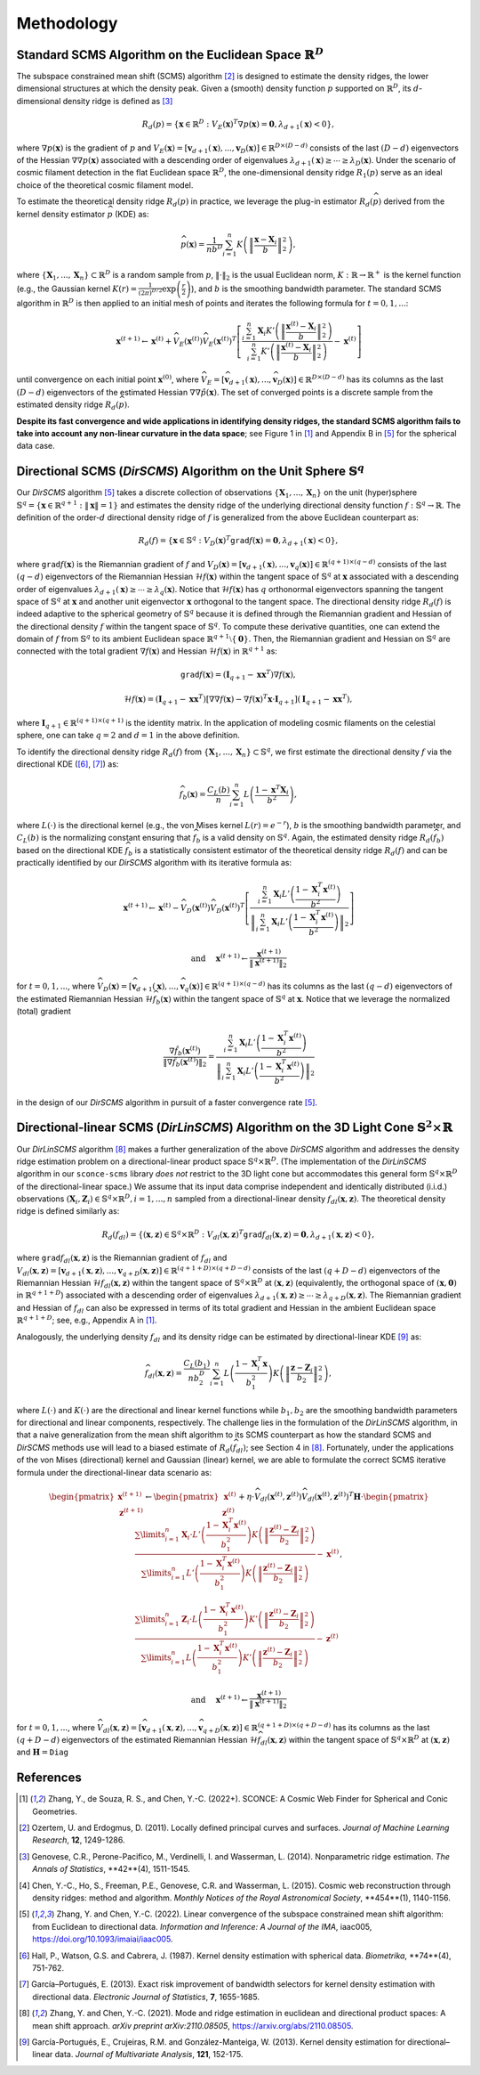 Methodology
===========

Standard SCMS Algorithm on the Euclidean Space :math:`\mathbb{R}^D`
------------

The subspace constrained mean shift (SCMS) algorithm [2]_ is designed to estimate the density ridges, the lower dimensional structures at which the density peak. Given a (smooth) density function :math:`p` supported on :math:`\mathbb{R}^D`, its :math:`d`-dimensional density ridge is defined as [3]_

.. math::

    R_d(p) = \left\{\mathbf{x} \in \mathbb{R}^D: V_E(\mathbf{x})^T \nabla p(\mathbf{x})=\mathbf{0}, \lambda_{d+1}(\mathbf{x}) < 0 \right\},
    
where :math:`\nabla p(\mathbf{x})` is the gradient of :math:`p` and :math:`V_E(\mathbf{x})=\left[\mathbf{v}_{d+1}(\mathbf{x}),..., \mathbf{v}_D(\mathbf{x})\right] \in \mathbb{R}^{D\times (D-d)}` consists of the last :math:`(D-d)` eigenvectors of the Hessian :math:`\nabla\nabla p(\mathbf{x})` associated with a descending order of eigenvalues :math:`\lambda_{d+1}(\mathbf{x}) \geq \cdots \geq \lambda_D(\mathbf{x})`. Under the scenario of cosmic filament detection in the flat Euclidean space :math:`\mathbb{R}^D`, the one-dimensional density ridge :math:`R_1(p)` serve as an ideal choice of the theoretical cosmic filament model.

To estimate the theoretical density ridge :math:`R_d(p)` in practice, we leverage the plug-in estimator :math:`R_d(\widehat{p})` derived from the kernel density estimator :math:`\widehat{p}` (KDE) as:

.. math::

    \widehat{p}(\mathbf{x}) = \frac{1}{nb^D} \sum_{i=1}^n K\left(\left\|\frac{\mathbf{x}-\mathbf{X}_i}{b} \right\|_2^2 \right),

where :math:`\{\mathbf{X}_1,...,\mathbf{X}_n\} \subset \mathbb{R}^D` is a random sample from :math:`p`, :math:`\|\cdot\|_2` is the usual Euclidean norm, :math:`K:\mathbb{R} \to \mathbb{R}^+` is the kernel function (e.g., the Gaussian kernel :math:`K(r)=\frac{1}{(2\pi)^{D/2}} \exp\left(\frac{r}{2} \right)`), and :math:`b` is the smoothing bandwidth parameter. The standard SCMS algorithm in :math:`\mathbb{R}^D` is then applied to an initial mesh of points and iterates the following formula for :math:`t=0,1,...`:

.. math::

    \mathbf{x}^{(t+1)} \gets \mathbf{x}^{(t)} + \widehat{V}_E(\mathbf{x}^{(t)}) \widehat{V}_E(\mathbf{x}^{(t)})^T \left[ \frac{\sum_{i=1}^n \mathbf{X}_i K'\left(\left\|\frac{\mathbf{x}^{(t)}-\mathbf{X}_i}{b}\right\|_2^2 \right)}{\sum_{i=1}^n K'\left(\left\|\frac{\mathbf{x}^{(t)}-\mathbf{X}_i}{b}\right\|_2^2 \right)} - \mathbf{x}^{(t)} \right]

until convergence on each initial point :math:`\mathbf{x}^{(0)}`, where :math:`\widehat{V}_E=\left[\widehat{\mathbf{v}}_{d+1}(\mathbf{x}),..., \widehat{\mathbf{v}}_D(\mathbf{x})\right] \in \mathbb{R}^{D\times (D-d)}` has its columns as the last :math:`(D-d)` eigenvectors of the estimated Hessian :math:`\nabla\nabla \hat{p}(\mathbf{x})`. The set of converged points is a discrete sample from the estimated density ridge :math:`R_d(\widehat{p})`.

**Despite its fast convergence and wide applications in identifying density ridges, the standard SCMS algorithm fails to take into account any non-linear curvature in the data space**; see Figure 1 in [1]_ and Appendix B in [5]_ for the spherical data case. 


Directional SCMS (*DirSCMS*) Algorithm on the Unit Sphere :math:`\mathbb{S}^q`
------------

Our *DirSCMS* algorithm [5]_ takes a discrete collection of observations :math:`\{\mathbf{X}_1,...,\mathbf{X}_n\}` on the unit (hyper)sphere :math:`\mathbb{S}^q=\left\{\mathbf{x}\in \mathbb{R}^{q+1}:\|\mathbf{x}\|=1 \right\}` and estimates the density ridge of the underlying directional density function :math:`f:\mathbb{S}^q \to \mathbb{R}`. The definition of the order-:math:`d` directional density ridge of :math:`f` is generalized from the above Euclidean counterpart as:

.. math::

    R_d(f) = \left\{\mathbf{x} \in \mathbb{S}^q: V_D(\mathbf{x})^T \mathtt{grad} f(\mathbf{x})=\mathbf{0}, \lambda_{d+1}(\mathbf{x}) < 0 \right\},
    
where :math:`\mathtt{grad} f(\mathbf{x})` is the Riemannian gradient of :math:`f` and :math:`V_D(\mathbf{x})=\left[\mathbf{v}_{d+1}(\mathbf{x}),..., \mathbf{v}_q(\mathbf{x})\right] \in \mathbb{R}^{(q+1)\times (q-d)}` consists of the last :math:`(q-d)` eigenvectors of the Riemannian Hessian :math:`\mathcal{H} f(\mathbf{x})` within the tangent space of :math:`\mathbb{S}^q` at :math:`\mathbf{x}` associated with a descending order of eigenvalues :math:`\lambda_{d+1}(\mathbf{x}) \geq \cdots \geq \lambda_q(\mathbf{x})`. Notice that :math:`\mathcal{H} f(\mathbf{x})` has :math:`q` orthonormal eigenvectors spanning the tangent space of :math:`\mathbb{S}^q` at :math:`\mathbf{x}` and another unit eigenvector :math:`\mathbf{x}` orthogonal to the tangent space. The directional density ridge :math:`R_d(f)` is indeed adaptive to the spherical geometry of :math:`\mathbb{S}^q` because it is defined through the Riemannian gradient and Hessian of the directional density :math:`f` within the tangent space of :math:`\mathbb{S}^q`. To compute these derivative quantities, one can extend the domain of :math:`f` from :math:`\mathbb{S}^q` to its ambient Euclidean space :math:`\mathbb{R}^{q+1}\setminus\{\mathbf{0}\}`. Then, the Riemannian gradient and Hessian on :math:`\mathbb{S}^q` are connected with the total gradient :math:`\nabla f(\mathbf{x})` and Hessian :math:`\mathcal{H} f(\mathbf{x})` in :math:`\mathbb{R}^{q+1}` as:

.. math::

    \mathtt{grad} f(\mathbf{x}) = (\mathbf{I}_{q+1} -\mathbf{x}\mathbf{x}^T) \nabla f(\mathbf{x}),
    
.. math::

    \mathcal{H} f(\mathbf{x}) = (\mathbf{I}_{q+1} -\mathbf{x}\mathbf{x}^T) \left[\nabla\nabla f(\mathbf{x}) - \nabla f(\mathbf{x})^T \mathbf{x} \cdot \mathbf{I}_{q+1} \right] (\mathbf{I}_{q+1} -\mathbf{x}\mathbf{x}^T),
    
where :math:`\mathbf{I}_{q+1}\in \mathbb{R}^{(q+1)\times (q+1)}` is the identity matrix. In the application of modeling cosmic filaments on the celestial sphere, one can take :math:`q=2` and :math:`d=1` in the above definition. 


To identify the directional density ridge :math:`R_d(f)` from :math:`\{\mathbf{X}_1,...,\mathbf{X}_n\} \subset \mathbb{S}^q`, we first estimate the directional density :math:`f` via the directional KDE ([6]_, [7]_) as:

.. math::

    \widehat{f}_b(\mathbf{x}) = \frac{C_L(b)}{n} \sum_{i=1}^n L\left(\frac{1-\mathbf{x}^T\mathbf{X}_i}{b^2} \right),
    
where :math:`L(\cdot)` is the directional kernel (e.g., the von Mises kernel :math:`L(r)=e^{-r}`), :math:`b` is the smoothing bandwidth parameter, and :math:`C_L(b)` is the normalizing constant ensuring that :math:`\widehat{f}_b` is a valid density on :math:`\mathbb{S}^q`. Again, the estimated density ridge :math:`R_d(\widehat{f}_b)` based on the directional KDE :math:`\widehat{f}_b` is a statistically consistent estimator of the theoretical density ridge :math:`R_d(f)` and can be practically identified by our *DirSCMS* algorithm with its iterative formula as:

.. math::

    \mathbf{x}^{(t+1)} \gets \mathbf{x}^{(t)} - \widehat{V}_D(\mathbf{x}^{(t)}) \widehat{V}_D(\mathbf{x}^{(t)})^T \left[\frac{\sum_{i=1}^n \mathbf{X}_i L'\left(\frac{1-\mathbf{X}_i^T\mathbf{x}^{(t)}}{b^2} \right)}{\left\|\sum_{i=1}^n \mathbf{X}_i L'\left(\frac{1-\mathbf{X}_i^T\mathbf{x}^{(t)}}{b^2} \right) \right\|_2} \right]
    
.. math::

    \text{ and } \quad \mathbf{x}^{(t+1)} \gets \frac{\mathbf{x}^{(t+1)}}{\left\| \mathbf{x}^{(t+1)} \right\|_2}

for :math:`t=0,1,...`, where :math:`\widehat{V}_D(\mathbf{x}) = \left[\widehat{\mathbf{v}}_{d+1}(\mathbf{x}),..., \widehat{\mathbf{v}}_q(\mathbf{x}) \right] \in \mathbb{R}^{(q+1)\times (q-d)}` has its columns as the last :math:`(q-d)` eigenvectors of the estimated Riemannian Hessian :math:`\mathcal{H} \widehat{f}_b(\mathbf{x})` within the tangent space of :math:`\mathbb{S}^q` at :math:`\mathbf{x}`. Notice that we leverage the normalized (total) gradient

.. math::

    \frac{\nabla \hat{f}_b(\mathbf{x}^{(t)})}{\left\|\nabla \hat{f}_b(\mathbf{x}^{(t)}) \right\|_2} = \frac{\sum_{i=1}^n \mathbf{X}_i L'\left(\frac{1-\mathbf{X}_i^T\mathbf{x}^{(t)}}{b^2} \right)}{\left\|\sum_{i=1}^n \mathbf{X}_i L'\left(\frac{1-\mathbf{X}_i^T\mathbf{x}^{(t)}}{b^2} \right) \right\|_2}
    
in the design of our *DirSCMS* algorithm in pursuit of a faster convergence rate [5]_.



Directional-linear SCMS (*DirLinSCMS*) Algorithm on the 3D Light Cone :math:`\mathbb{S}^2\times \mathbb{R}`
------------

Our *DirLinSCMS* algorithm [8]_ makes a further generalization of the above *DirSCMS* algorithm and addresses the density ridge estimation problem on a directional-linear product space :math:`\mathbb{S}^q\times \mathbb{R}^D`. (The implementation of the *DirLinSCMS* algorithm in our ``sconce-scms`` library *does not* restrict to the 3D light cone but accommodates this general form :math:`\mathbb{S}^q\times \mathbb{R}^D` of the directional-linear space.) We assume that its input data comprise independent and identically distributed (i.i.d.) observations :math:`(\mathbf{X}_i,\mathbf{Z}_i) \in \mathbb{S}^q\times \mathbb{R}^D, i=1,...,n` sampled from a directional-linear density :math:`f_{dl}(\mathbf{x},\mathbf{z})`. The theoretical density ridge is defined similarly as:

.. math::

    R_d(f_{dl}) = \left\{(\mathbf{x},\mathbf{z}) \in \mathbb{S}^q \times \mathbb{R}^D: V_{dl}(\mathbf{x},\mathbf{z})^T \mathtt{grad} f_{dl}(\mathbf{x},\mathbf{z})=\mathbf{0}, \lambda_{d+1}(\mathbf{x},\mathbf{z}) < 0 \right\},
    
where :math:`\mathtt{grad} f_{dl}(\mathbf{x},\mathbf{z})` is the Riemannian gradient of :math:`f_{dl}` and :math:`V_{dl}(\mathbf{x},\mathbf{z})=\left[\mathbf{v}_{d+1}(\mathbf{x},\mathbf{z}),..., \mathbf{v}_{q+D}(\mathbf{x},\mathbf{z})\right] \in \mathbb{R}^{(q+1+D)\times (q+D-d)}` consists of the last :math:`(q+D-d)` eigenvectors of the Riemannian Hessian :math:`\mathcal{H} f_{dl}(\mathbf{x},\mathbf{z})` within the tangent space of :math:`\mathbb{S}^q \times \mathbb{R}^D` at :math:`(\mathbf{x},\mathbf{z})` (equivalently, the orthogonal space of :math:`(\mathbf{x},\mathbf{0})` in :math:`\mathbb{R}^{q+1+D}`) associated with a descending order of eigenvalues :math:`\lambda_{d+1}(\mathbf{x},\mathbf{z}) \geq \cdots \geq \lambda_{q+D}(\mathbf{x},\mathbf{z})`. The Riemannian gradient and Hessian of :math:`f_{dl}` can also be expressed in terms of its total gradient and Hessian in the ambient Euclidean space :math:`\mathbb{R}^{q+1+D}`; see, e.g., Appendix A in [1]_.

Analogously, the underlying density :math:`f_{dl}` and its density ridge can be estimated by directional-linear KDE [9]_ as:

.. math::

    \widehat{f}_{dl}(\mathbf{x},\mathbf{z}) = \frac{C_L(b_1)}{nb_2^D} \sum_{i=1}^n L\left(\frac{1-\mathbf{X}_i^T\mathbf{x}}{b_1^2} \right) K\left(\left\| \frac{\mathbf{z}-\mathbf{Z}_i}{b_2} \right\|_2^2 \right),

where :math:`L(\cdot)` and :math:`K(\cdot)` are the directional and linear kernel functions while :math:`b_1,b_2` are the smoothing bandwidth parameters for directional and linear components, respectively. The challenge lies in the formulation of the *DirLinSCMS* algorithm, in that a naive generalization from the mean shift algorithm to its SCMS counterpart as how the standard SCMS and *DirSCMS* methods use will lead to a biased estimate of :math:`R_d(\widehat{f}_{dl})`; see Section 4 in [8]_. Fortunately, under the applications of the von Mises (directional) kernel and Gaussian (linear) kernel, we are able to formulate the correct SCMS iterative formula under the directional-linear data scenario as:

.. math::

    \begin{pmatrix}
	\mathbf{x}^{(t+1)}\\
	\mathbf{z}^{(t+1)}
	\end{pmatrix} \gets 
  \begin{pmatrix}
	\mathbf{x}^{(t)}\\
	\mathbf{z}^{(t)}
	\end{pmatrix}  +\eta \cdot \widehat{V}_{dl}\left(\mathbf{x}^{(t)},\mathbf{z}^{(t)}\right) \widehat{V}_{dl}\left(\mathbf{x}^{(t)},\mathbf{z}^{(t)}\right)^T \mathbf{H}\cdot \begin{pmatrix}
	\frac{\sum\limits_{i=1}^n \mathbf{X}_i\cdot L'\left(\frac{1-\mathbf{X}_i^T\mathbf{x}^{(t)}}{b_1^2} \right)  K\left(\left\|\frac{\mathbf{z}^{(t)}-\mathbf{Z}_i}{b_2} \right\|_2^2 \right) }{\sum\limits_{i=1}^n L'\left(\frac{1-\mathbf{X}_i^T\mathbf{x}^{(t)}}{b_1^2} \right) K\left(\left\|\frac{\mathbf{z}^{(t)}-\mathbf{Z}_i}{b_2} \right\|_2^2 \right)} -\mathbf{x}^{(t)}\\ \frac{\sum\limits_{i=1}^n \mathbf{Z}_i \cdot L\left(\frac{1-\mathbf{X}_i^T\mathbf{x}^{(t)}}{b_1^2} \right)   K'\left(\left\|\frac{\mathbf{z}^{(t)}-\mathbf{Z}_i}{b_2} \right\|_2^2 \right) }{\sum\limits_{i=1}^n L\left(\frac{1-\mathbf{X}_i^T\mathbf{x}^{(t)}}{b_1^2} \right)  K'\left(\left\|\frac{\mathbf{z}^{(t)}-\mathbf{Z}_i}{b_2} \right\|_2^2 \right)} - \mathbf{z}^{(t)}
    \end{pmatrix},

.. math::

    \text{ and } \quad \mathbf{x}^{(t+1)} \gets \frac{\mathbf{x}^{(t+1)}}{\left\| \mathbf{x}^{(t+1)} \right\|_2}
    
for :math:`t=0,1,...`, where :math:`\widehat{V}_{dl}(\mathbf{x},\mathbf{z})=\left[\widehat{\mathbf{v}}_{d+1}(\mathbf{x},\mathbf{z}),..., \widehat{\mathbf{v}}_{q+D}(\mathbf{x},\mathbf{z})\right] \in \mathbb{R}^{(q+1+D)\times (q+D-d)}` has its columns as the last :math:`(q+D-d)` eigenvectors of the estimated Riemannian Hessian :math:`\mathcal{H} \widehat{f}_{dl}(\mathbf{x},\mathbf{z})` within the tangent space of :math:`\mathbb{S}^q\times \mathbb{R}^D` at :math:`(\mathbf{x},\mathbf{z})` and :math:`\mathbf{H}=\mathtt{Diag}`

    



References
----------

.. [1] Zhang, Y., de Souza, R. S., and Chen, Y.-C. (2022+). SCONCE: A Cosmic Web Finder for Spherical and Conic Geometries.
.. [2] Ozertem, U. and Erdogmus, D. (2011). Locally defined principal curves and surfaces. *Journal of Machine Learning Research*, **12**, 1249-1286.
.. [3] Genovese, C.R., Perone-Pacifico, M., Verdinelli, I. and Wasserman, L. (2014). Nonparametric ridge estimation. *The Annals of Statistics*, **42**(4), 1511-1545.
.. [4] Chen, Y.-C., Ho, S., Freeman, P.E., Genovese, C.R. and Wasserman, L. (2015). Cosmic web reconstruction through density ridges: method and algorithm. *Monthly Notices of the Royal Astronomical Society*, **454**(1), 1140-1156.
.. [5] Zhang, Y. and Chen, Y.-C. (2022). Linear convergence of the subspace constrained mean shift algorithm: from Euclidean to directional data. *Information and Inference: A Journal of the IMA*, iaac005, `https://doi.org/10.1093/imaiai/iaac005 <https://doi.org/10.1093/imaiai/iaac005>`_.
.. [6] Hall, P., Watson, G.S. and Cabrera, J. (1987). Kernel density estimation with spherical data. *Biometrika*, **74**(4), 751-762.
.. [7] García–Portugués, E. (2013). Exact risk improvement of bandwidth selectors for kernel density estimation with directional data. *Electronic Journal of Statistics*, **7**, 1655-1685.
.. [8] Zhang, Y. and Chen, Y.-C. (2021). Mode and ridge estimation in euclidean and directional product spaces: A mean shift approach. *arXiv preprint arXiv:2110.08505*, `https://arxiv.org/abs/2110.08505 <https://arxiv.org/abs/2110.08505>`_.
.. [9] García-Portugués, E., Crujeiras, R.M. and González-Manteiga, W. (2013). Kernel density estimation for directional–linear data. *Journal of Multivariate Analysis*, **121**, 152-175.
